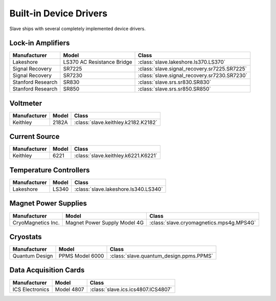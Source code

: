 .. _builtin_drivers:

Built-in Device Drivers
=======================

Slave ships with several completely implemented device drivers.

Lock-in Amplifiers
------------------

=================  ==========================  ============================================
Manufacturer       Model                       Class
=================  ==========================  ============================================
Lakeshore          LS370 AC Resistance Bridge  :class:`slave.lakeshore.ls370.LS370`
Signal Recovery    SR7225                      :class:`slave.signal_recovery.sr7225.SR7225`
Signal Recovery    SR7230                      :class:`slave.signal_recovery.sr7230.SR7230`
Stanford Research  SR830                       :class:`slave.srs.sr830.SR830`
Stanford Research  SR850                       :class:`slave.srs.sr850.SR850`
=================  ==========================  ============================================

Voltmeter
---------

============  =====  ===================================
Manufacturer  Model  Class
============  =====  ===================================
Keithley      2182A  :class:`slave.keithley.k2182.K2182`
============  =====  ===================================

Current Source
--------------

============  =====  ===================================
Manufacturer  Model  Class
============  =====  ===================================
Keithley      6221   :class:`slave.keithley.k6221.K6221`
============  =====  ===================================

Temperature Controllers
-----------------------

============  =====  ====================================
Manufacturer  Model  Class
============  =====  ====================================
Lakeshore     LS340  :class:`slave.lakeshore.ls340.LS340`
============  =====  ====================================

Magnet Power Supplies
---------------------

==================  ============================  ========================================
Manufacturer        Model                         Class
==================  ============================  ========================================
CryoMagnetics Inc.  Magnet Power Supply Model 4G  :class:`slave.cryomagnetics.mps4g.MPS4G`
==================  ============================  ========================================

Cryostats
---------

==============  =============== =======================================
Manufacturer    Model           Class
==============  =============== =======================================
Quantum Design  PPMS Model 6000 :class:`slave.quantum_design.ppms.PPMS`
==============  =============== =======================================

Data Acquisition Cards
----------------------

=============== ========== ==================================
Manufacturer    Model      Class
=============== ========== ==================================
ICS Electronics Model 4807 :class:`slave.ics.ics4807.ICS4807`
=============== ========== ==================================
